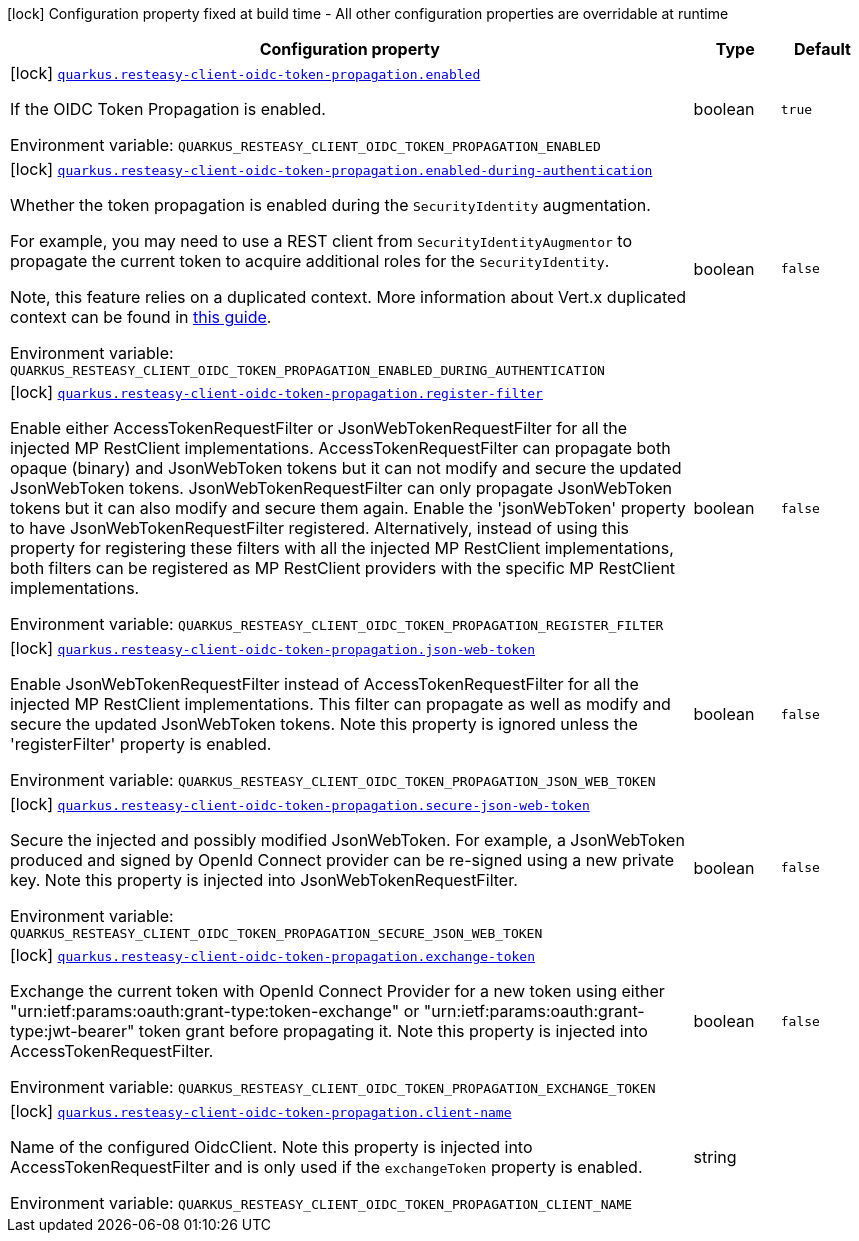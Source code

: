[.configuration-legend]
icon:lock[title=Fixed at build time] Configuration property fixed at build time - All other configuration properties are overridable at runtime
[.configuration-reference.searchable, cols="80,.^10,.^10"]
|===

h|[.header-title]##Configuration property##
h|Type
h|Default

a|icon:lock[title=Fixed at build time] [[quarkus-resteasy-client-oidc-token-propagation_quarkus-resteasy-client-oidc-token-propagation-enabled]] [.property-path]##link:#quarkus-resteasy-client-oidc-token-propagation_quarkus-resteasy-client-oidc-token-propagation-enabled[`quarkus.resteasy-client-oidc-token-propagation.enabled`]##

[.description]
--
If the OIDC Token Propagation is enabled.


ifdef::add-copy-button-to-env-var[]
Environment variable: env_var_with_copy_button:+++QUARKUS_RESTEASY_CLIENT_OIDC_TOKEN_PROPAGATION_ENABLED+++[]
endif::add-copy-button-to-env-var[]
ifndef::add-copy-button-to-env-var[]
Environment variable: `+++QUARKUS_RESTEASY_CLIENT_OIDC_TOKEN_PROPAGATION_ENABLED+++`
endif::add-copy-button-to-env-var[]
--
|boolean
|`true`

a|icon:lock[title=Fixed at build time] [[quarkus-resteasy-client-oidc-token-propagation_quarkus-resteasy-client-oidc-token-propagation-enabled-during-authentication]] [.property-path]##link:#quarkus-resteasy-client-oidc-token-propagation_quarkus-resteasy-client-oidc-token-propagation-enabled-during-authentication[`quarkus.resteasy-client-oidc-token-propagation.enabled-during-authentication`]##

[.description]
--
Whether the token propagation is enabled during the `SecurityIdentity` augmentation.

For example, you may need to use a REST client from `SecurityIdentityAugmentor`
to propagate the current token to acquire additional roles for the `SecurityIdentity`.

Note, this feature relies on a duplicated context. More information about Vert.x duplicated
context can be found in xref:duplicated-context.adoc[this guide].


ifdef::add-copy-button-to-env-var[]
Environment variable: env_var_with_copy_button:+++QUARKUS_RESTEASY_CLIENT_OIDC_TOKEN_PROPAGATION_ENABLED_DURING_AUTHENTICATION+++[]
endif::add-copy-button-to-env-var[]
ifndef::add-copy-button-to-env-var[]
Environment variable: `+++QUARKUS_RESTEASY_CLIENT_OIDC_TOKEN_PROPAGATION_ENABLED_DURING_AUTHENTICATION+++`
endif::add-copy-button-to-env-var[]
--
|boolean
|`false`

a|icon:lock[title=Fixed at build time] [[quarkus-resteasy-client-oidc-token-propagation_quarkus-resteasy-client-oidc-token-propagation-register-filter]] [.property-path]##link:#quarkus-resteasy-client-oidc-token-propagation_quarkus-resteasy-client-oidc-token-propagation-register-filter[`quarkus.resteasy-client-oidc-token-propagation.register-filter`]##

[.description]
--
Enable either AccessTokenRequestFilter or JsonWebTokenRequestFilter for all the injected MP RestClient implementations. AccessTokenRequestFilter can propagate both opaque (binary) and JsonWebToken tokens but it can not modify and secure the updated JsonWebToken tokens. JsonWebTokenRequestFilter can only propagate JsonWebToken tokens but it can also modify and secure them again. Enable the 'jsonWebToken' property to have JsonWebTokenRequestFilter registered. Alternatively, instead of using this property for registering these filters with all the injected MP RestClient implementations, both filters can be registered as MP RestClient providers with the specific MP RestClient implementations.


ifdef::add-copy-button-to-env-var[]
Environment variable: env_var_with_copy_button:+++QUARKUS_RESTEASY_CLIENT_OIDC_TOKEN_PROPAGATION_REGISTER_FILTER+++[]
endif::add-copy-button-to-env-var[]
ifndef::add-copy-button-to-env-var[]
Environment variable: `+++QUARKUS_RESTEASY_CLIENT_OIDC_TOKEN_PROPAGATION_REGISTER_FILTER+++`
endif::add-copy-button-to-env-var[]
--
|boolean
|`false`

a|icon:lock[title=Fixed at build time] [[quarkus-resteasy-client-oidc-token-propagation_quarkus-resteasy-client-oidc-token-propagation-json-web-token]] [.property-path]##link:#quarkus-resteasy-client-oidc-token-propagation_quarkus-resteasy-client-oidc-token-propagation-json-web-token[`quarkus.resteasy-client-oidc-token-propagation.json-web-token`]##

[.description]
--
Enable JsonWebTokenRequestFilter instead of AccessTokenRequestFilter for all the injected MP RestClient implementations. This filter can propagate as well as modify and secure the updated JsonWebToken tokens. Note this property is ignored unless the 'registerFilter' property is enabled.


ifdef::add-copy-button-to-env-var[]
Environment variable: env_var_with_copy_button:+++QUARKUS_RESTEASY_CLIENT_OIDC_TOKEN_PROPAGATION_JSON_WEB_TOKEN+++[]
endif::add-copy-button-to-env-var[]
ifndef::add-copy-button-to-env-var[]
Environment variable: `+++QUARKUS_RESTEASY_CLIENT_OIDC_TOKEN_PROPAGATION_JSON_WEB_TOKEN+++`
endif::add-copy-button-to-env-var[]
--
|boolean
|`false`

a|icon:lock[title=Fixed at build time] [[quarkus-resteasy-client-oidc-token-propagation_quarkus-resteasy-client-oidc-token-propagation-secure-json-web-token]] [.property-path]##link:#quarkus-resteasy-client-oidc-token-propagation_quarkus-resteasy-client-oidc-token-propagation-secure-json-web-token[`quarkus.resteasy-client-oidc-token-propagation.secure-json-web-token`]##

[.description]
--
Secure the injected and possibly modified JsonWebToken. For example, a JsonWebToken produced and signed by OpenId Connect provider can be re-signed using a new private key. Note this property is injected into JsonWebTokenRequestFilter.


ifdef::add-copy-button-to-env-var[]
Environment variable: env_var_with_copy_button:+++QUARKUS_RESTEASY_CLIENT_OIDC_TOKEN_PROPAGATION_SECURE_JSON_WEB_TOKEN+++[]
endif::add-copy-button-to-env-var[]
ifndef::add-copy-button-to-env-var[]
Environment variable: `+++QUARKUS_RESTEASY_CLIENT_OIDC_TOKEN_PROPAGATION_SECURE_JSON_WEB_TOKEN+++`
endif::add-copy-button-to-env-var[]
--
|boolean
|`false`

a|icon:lock[title=Fixed at build time] [[quarkus-resteasy-client-oidc-token-propagation_quarkus-resteasy-client-oidc-token-propagation-exchange-token]] [.property-path]##link:#quarkus-resteasy-client-oidc-token-propagation_quarkus-resteasy-client-oidc-token-propagation-exchange-token[`quarkus.resteasy-client-oidc-token-propagation.exchange-token`]##

[.description]
--
Exchange the current token with OpenId Connect Provider for a new token using either "urn:ietf:params:oauth:grant-type:token-exchange" or "urn:ietf:params:oauth:grant-type:jwt-bearer" token grant before propagating it. Note this property is injected into AccessTokenRequestFilter.


ifdef::add-copy-button-to-env-var[]
Environment variable: env_var_with_copy_button:+++QUARKUS_RESTEASY_CLIENT_OIDC_TOKEN_PROPAGATION_EXCHANGE_TOKEN+++[]
endif::add-copy-button-to-env-var[]
ifndef::add-copy-button-to-env-var[]
Environment variable: `+++QUARKUS_RESTEASY_CLIENT_OIDC_TOKEN_PROPAGATION_EXCHANGE_TOKEN+++`
endif::add-copy-button-to-env-var[]
--
|boolean
|`false`

a|icon:lock[title=Fixed at build time] [[quarkus-resteasy-client-oidc-token-propagation_quarkus-resteasy-client-oidc-token-propagation-client-name]] [.property-path]##link:#quarkus-resteasy-client-oidc-token-propagation_quarkus-resteasy-client-oidc-token-propagation-client-name[`quarkus.resteasy-client-oidc-token-propagation.client-name`]##

[.description]
--
Name of the configured OidcClient. Note this property is injected into AccessTokenRequestFilter and is only used if the `exchangeToken` property is enabled.


ifdef::add-copy-button-to-env-var[]
Environment variable: env_var_with_copy_button:+++QUARKUS_RESTEASY_CLIENT_OIDC_TOKEN_PROPAGATION_CLIENT_NAME+++[]
endif::add-copy-button-to-env-var[]
ifndef::add-copy-button-to-env-var[]
Environment variable: `+++QUARKUS_RESTEASY_CLIENT_OIDC_TOKEN_PROPAGATION_CLIENT_NAME+++`
endif::add-copy-button-to-env-var[]
--
|string
|

|===

